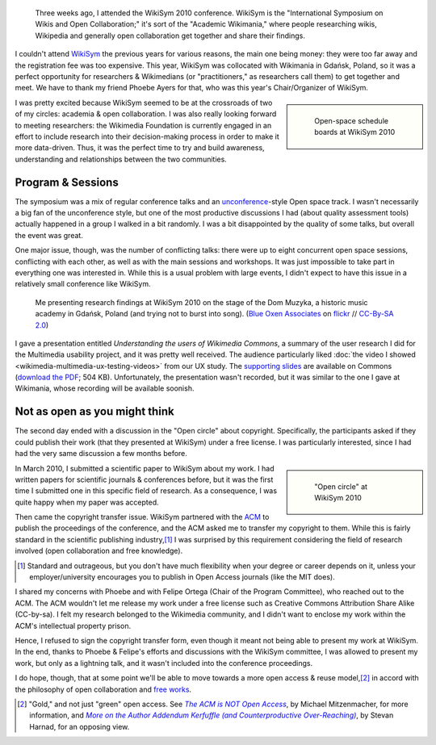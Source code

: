 .. title: WikiSym 2010
.. category: articles-en
.. slug: wikisym2010
.. date: 2010-07-28 01:46:36
.. tags: Wikimedia
.. keywords: Multimedia usability, Wikimedia
.. image: /images/2010-07-07_WikiSym_2010_schedule_boards_0342.jpg
.. image-caption: Open-space schedule boards at WikiSym 2010

.. todo: find original images


.. highlights::

    Three weeks ago, I attended the WikiSym 2010 conference. WikiSym is the "International Symposium on Wikis and Open Collaboration;" it's sort of the "Academic Wikimania," where people researching wikis, Wikipedia and generally open collaboration get together and share their findings.


I couldn't attend `WikiSym <http://www.wikisym.org/ws2010>`__ the previous years for various reasons, the main one being money: they were too far away and the registration fee was too expensive. This year, WikiSym was collocated with Wikimania in Gdańsk, Poland, so it was a perfect opportunity for researchers & Wikimedians (or "practitioners," as researchers call them) to get together and meet. We have to thank my friend Phoebe Ayers for that, who was this year's Chair/Organizer of WikiSym.

.. class:: rowspan-2
.. sidebar::

   .. figure:: /images/2010-07-07_WikiSym_2010_schedule_boards_0342.jpg

      Open-space schedule boards at WikiSym 2010

I was pretty excited because WikiSym seemed to be at the crossroads of two of my circles: academia & open collaboration. I was also really looking forward to meeting researchers: the Wikimedia Foundation is currently engaged in an effort to include research into their decision-making process in order to make it more data-driven. Thus, it was the perfect time to try and build awareness, understanding and relationships between the two communities.


Program & Sessions
==================

The symposium was a mix of regular conference talks and an `unconference <http://en.wikipedia.org/wiki/Unconference>`__-style Open space track. I wasn't necessarily a big fan of the unconference style, but one of the most productive discussions I had (about quality assessment tools) actually happened in a group I walked in a bit randomly. I was a bit disappointed by the quality of some talks, but overall the event was great.

One major issue, though, was the number of conflicting talks: there were up to eight concurrent open space sessions, conflicting with each other, as well as with the main sessions and workshops. It was just impossible to take part in everything one was interested in. While this is a usual problem with large events, I didn't expect to have this issue in a relatively small conference like WikiSym.

.. figure:: /images/2010-07-07_WikiSym2010_Guillaume_by_Blue_Oxen_Associates.jpg

    Me presenting research findings at WikiSym 2010 on the stage of the Dom Muzyka, a historic music academy in Gdańsk, Poland (and trying not to burst into song).  (`Blue Oxen Associates <https://flickr.com/photos/blueoxen/>`__ on `flickr <https://flickr.com/photos/blueoxen/4789291960/>`__ // `CC-By-SA 2.0 <https://creativecommons.org/licenses/by-sa/2.0/legalcode>`__)


I gave a presentation entitled *Understanding the users of Wikimedia Commons*, a summary of the user research I did for the Multimedia usability project, and it was pretty well received. The audience particularly liked :doc:`the video I showed <wikimedia-multimedia-ux-testing-videos>` from our UX study. The `supporting slides <http://commons.wikimedia.org/wiki/File:Guillaume_Paumier_-_Understanding_the_users_of_Wikimedia_Commons_-_WikiSym_2010.pdf>`__ are available on Commons (`download the PDF <http://upload.wikimedia.org/wikipedia/commons/7/7b/Guillaume_Paumier_-_Understanding_the_users_of_Wikimedia_Commons_-_WikiSym_2010.pdf>`__; 504 KB). Unfortunately, the presentation wasn't recorded, but it was similar to the one I gave at Wikimania, whose recording will be available soonish.


Not as open as you might think
==============================

The second day ended with a discussion in the "Open circle" about copyright. Specifically, the participants asked if they could publish their work (that they presented at WikiSym) under a free license. I was particularly interested, since I had had the very same discussion a few months before.

.. class:: rowspan-2
.. sidebar::

   .. figure:: /images/2010-07-07_Open_circle950.jpg

      "Open circle" at WikiSym 2010

In March 2010, I submitted a scientific paper to WikiSym about my work. I had written papers for scientific journals & conferences before, but it was the first time I submitted one in this specific field of research. As a consequence, I was quite happy when my paper was accepted.

Then came the copyright transfer issue. WikiSym partnered with the `ACM <http://www.acm.org/>`__ to publish the proceedings of the conference, and the ACM asked me to transfer my copyright to them. While this is fairly standard in the scientific publishing industry,\ [#]_ I was surprised by this requirement considering the field of research involved (open collaboration and free knowledge).

.. [#] Standard and outrageous, but you don't have much flexibility when your degree or career depends on it, unless your employer/university encourages you to publish in Open Access journals (like the MIT does).

I shared my concerns with Phoebe and with Felipe Ortega (Chair of the Program Committee), who reached out to the ACM. The ACM wouldn't let me release my work under a free license such as Creative Commons Attribution Share Alike (CC-by-sa). I felt my research belonged to the Wikimedia community, and I didn't want to enclose my work within the ACM's intellectual property prison.

Hence, I refused to sign the copyright transfer form, even though it meant not being able to present my work at WikiSym. In the end, thanks to Phoebe & Felipe's efforts and discussions with the WikiSym committee, I was allowed to present my work, but only as a lightning talk, and it wasn't included into the conference proceedings.

I do hope, though, that at some point we'll be able to move towards a more open access & reuse model,\ [#]_ in accord with the philosophy of open collaboration and `free works <http://freedomdefined.org/>`__.

.. [#] "Gold," and not just "green" open access. See |acm not open access|_, by Michael Mitzenmacher, for more information, and |addendum|_, by Stevan Harnad, for an opposing view.

.. |acm not open access| replace:: *The ACM is NOT Open Access*

.. _acm not open access: http://mybiasedcoin.blogspot.com/2009/04/acm-does-not-support-open-access.html

.. |addendum| replace:: *More on the Author Addendum Kerfuffle (and Counterproductive Over-Reaching)*

.. _addendum: http://openaccess.eprints.org/index.php?/archives/567-More-on-the-Author-Addendum-Kerfuffle-and-Counterproductive-Over-Reaching.html
